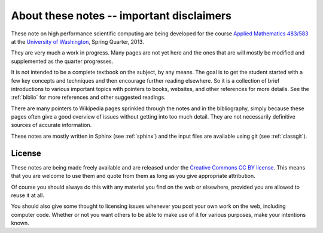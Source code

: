 
.. _about:

=============================================================
About these notes -- important disclaimers
=============================================================

These note on high performance scientific computing are being developed for
the course `Applied Mathematics <http://www.amath.washington.edu/>`_ `483/583
<http://www.amath.washington.edu/courses/583-spring-2013/index.html>`_ 
at the `University of Washington
<http://www.washington.edu>`_, Spring Quarter, 2013.  


They are very much a work in progress.  Many pages are not yet here and the
ones that are will mostly be modified and supplemented as the quarter
progresses.   

It is not intended to be a complete textbook on the subject, by any means.
The goal is to get the student started with a few key concepts and
techniques and then encourage further reading elsewhere.  
So it is a collection of brief introductions to various important topics
with pointers to books, websites, and other references for more details.
See the :ref:`biblio` for more references and other suggested readings.

There are many pointers to Wikipedia pages sprinkled through the notes and
in the bibliography, simply because these pages often give a good overview
of issues without getting into too much detail.  They are not necessarily
definitive sources of accurate information.  

These notes are mostly written in Sphinx (see :ref:`sphinx`) and the input
files are available using git (see :ref:`classgit`).

.. _license:

License
-------

These notes are being made freely available and are released under the 
`Creative Commons <http://creativecommons.org/>`_ `CC BY license
<http://creativecommons.org/licenses/by/3.0/>`_.
This means that you are welcome to use them and quote from them
as long as you give appropriate attribution.

Of course you should always do this with any material you find on the web or
elsewhere, provided you are allowed to reuse it at all.  

You should also give some thought to licensing issues whenever you post your
own work on the web, including computer code.
Whether or not you want others to be able to make use
of it for various purposes, make your intentions known.

